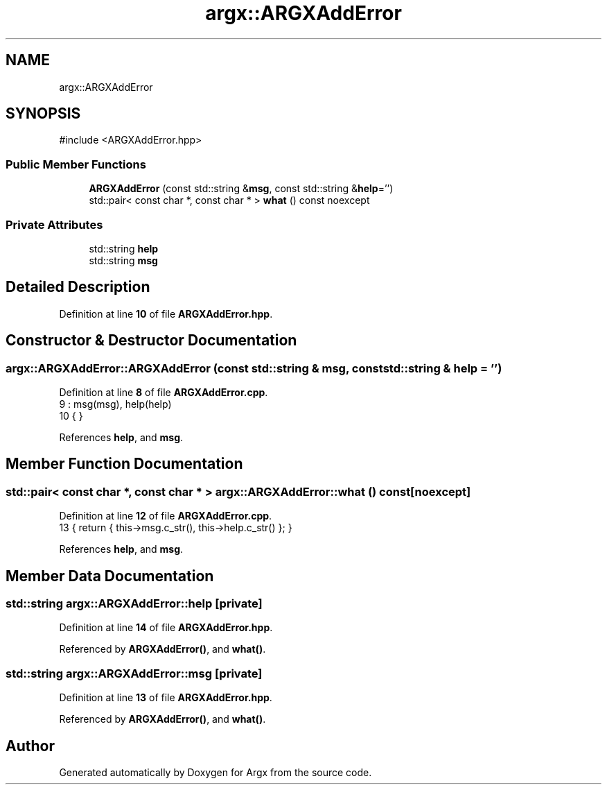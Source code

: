 .TH "argx::ARGXAddError" 3 "Version 1.1.0-build" "Argx" \" -*- nroff -*-
.ad l
.nh
.SH NAME
argx::ARGXAddError
.SH SYNOPSIS
.br
.PP
.PP
\fR#include <ARGXAddError\&.hpp>\fP
.SS "Public Member Functions"

.in +1c
.ti -1c
.RI "\fBARGXAddError\fP (const std::string &\fBmsg\fP, const std::string &\fBhelp\fP='')"
.br
.ti -1c
.RI "std::pair< const char *, const char * > \fBwhat\fP () const noexcept"
.br
.in -1c
.SS "Private Attributes"

.in +1c
.ti -1c
.RI "std::string \fBhelp\fP"
.br
.ti -1c
.RI "std::string \fBmsg\fP"
.br
.in -1c
.SH "Detailed Description"
.PP 
Definition at line \fB10\fP of file \fBARGXAddError\&.hpp\fP\&.
.SH "Constructor & Destructor Documentation"
.PP 
.SS "argx::ARGXAddError::ARGXAddError (const std::string & msg, const std::string & help = \fR''\fP)"

.PP
Definition at line \fB8\fP of file \fBARGXAddError\&.cpp\fP\&.
.nf
9         : msg(msg), help(help)
10     { }
.PP
.fi

.PP
References \fBhelp\fP, and \fBmsg\fP\&.
.SH "Member Function Documentation"
.PP 
.SS "std::pair< const char *, const char * > argx::ARGXAddError::what () const\fR [noexcept]\fP"

.PP
Definition at line \fB12\fP of file \fBARGXAddError\&.cpp\fP\&.
.nf
13     { return { this\->msg\&.c_str(), this\->help\&.c_str() }; }
.PP
.fi

.PP
References \fBhelp\fP, and \fBmsg\fP\&.
.SH "Member Data Documentation"
.PP 
.SS "std::string argx::ARGXAddError::help\fR [private]\fP"

.PP
Definition at line \fB14\fP of file \fBARGXAddError\&.hpp\fP\&.
.PP
Referenced by \fBARGXAddError()\fP, and \fBwhat()\fP\&.
.SS "std::string argx::ARGXAddError::msg\fR [private]\fP"

.PP
Definition at line \fB13\fP of file \fBARGXAddError\&.hpp\fP\&.
.PP
Referenced by \fBARGXAddError()\fP, and \fBwhat()\fP\&.

.SH "Author"
.PP 
Generated automatically by Doxygen for Argx from the source code\&.
